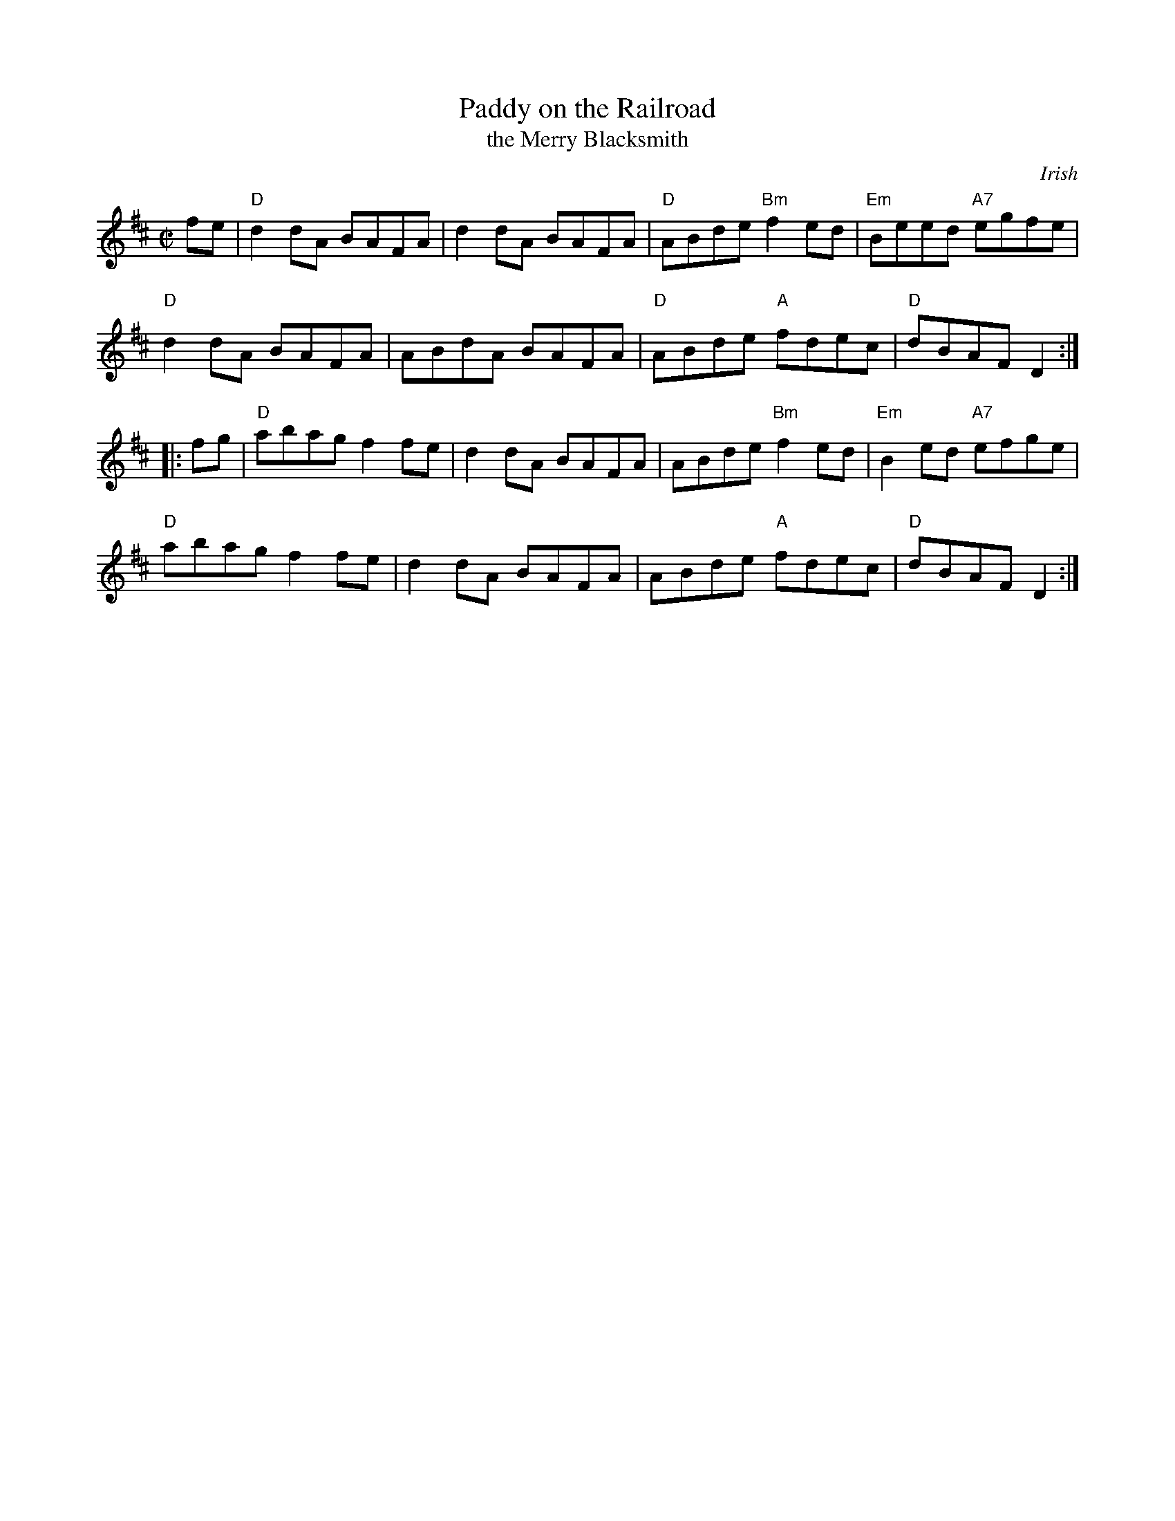 X: 1
T: Paddy on the Railroad
T: the Merry Blacksmith
S: Roaring Jelly collection
C: Irish
M: C|
R: reel
K: D
fe |\
"D"d2dA BAFA | d2dA BAFA | "D"ABde "Bm"f2ed | "Em"Beed "A7"egfe |
"D"d2dA BAFA | ABdA BAFA | "D"ABde "A"fdec | "D"dBAF D2 :|
|: fg |\
"D"abag f2fe | d2dA BAFA | ABde "Bm"f2ed | "Em"B2ed "A7"efge |
"D"abag f2fe | d2dA BAFA | ABde "A"fdec | "D"dBAF D2 :|
